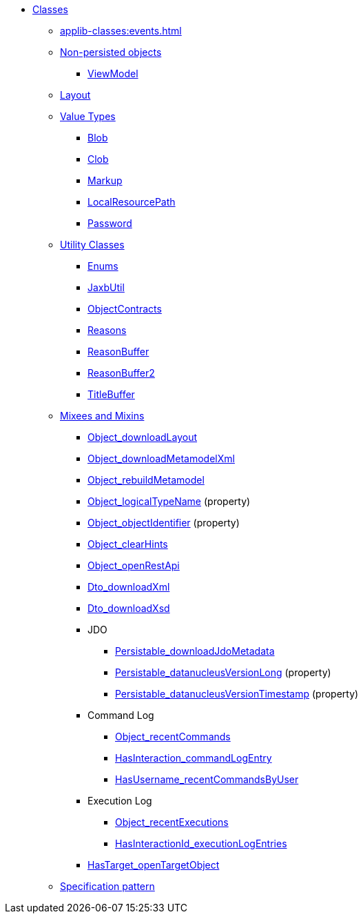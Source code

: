 
* xref:applib-classes:about.adoc[Classes]

** xref:applib-classes:events.adoc[]

** xref:applib-classes:non-persisted-objects.adoc[Non-persisted objects]
*** xref:applib:index/ViewModel.adoc[ViewModel]

** xref:applib-classes:layout.adoc[Layout]


** xref:applib-classes:value-types.adoc[Value Types]
*** xref:applib:index/value/Blob.adoc[Blob]
*** xref:applib:index/value/Clob.adoc[Clob]
*** xref:applib:index/value/Markup.adoc[Markup]
*** xref:applib:index/value/LocalResourcePath.adoc[LocalResourcePath]
*** xref:applib:index/value/Password.adoc[Password]


** xref:applib-classes:utility.adoc[Utility Classes]
*** xref:applib:index/util/Enums.adoc[Enums]
*** xref:applib:index/util/JaxbUtil.adoc[JaxbUtil]
*** xref:applib:index/util/ObjectContracts.adoc[ObjectContracts]
*** xref:applib:index/util/Reasons.adoc[Reasons]
*** xref:applib:index/util/ReasonBuffer.adoc[ReasonBuffer]
*** xref:applib:index/util/ReasonBuffer2.adoc[ReasonBuffer2]
*** xref:applib:index/util/TitleBuffer.adoc[TitleBuffer]

** xref:applib-classes:mixees-and-mixins.adoc[Mixees and Mixins]

*** xref:applib:index/mixins/layout/Object_downloadLayout.adoc[Object_downloadLayout]

*** xref:refguide:applib:index/mixins/metamodel/Object_downloadMetamodelXml.adoc[Object_downloadMetamodelXml]
*** xref:applib:index/mixins/metamodel/Object_rebuildMetamodel.adoc[Object_rebuildMetamodel]
*** xref:refguide:applib:index/mixins/metamodel/Object_logicalTypeName.adoc[Object_logicalTypeName] (property)
*** xref:refguide:applib:index/mixins/metamodel/Object_objectIdentifier.adoc[Object_objectIdentifier] (property)

*** xref:viewer:index/wicket/applib/mixins/Object_clearHints.adoc[Object_clearHints]

*** xref:applib:index/mixins/rest/Object_openRestApi.adoc[Object_openRestApi]

*** xref:refguide:applib:index/mixins/dto/Dto_downloadXml.adoc[Dto_downloadXml]
*** xref:refguide:applib:index/mixins/dto/Dto_downloadXsd.adoc[Dto_downloadXsd]

*** JDO
**** xref:refguide:persistence:index/jdo/datanucleus/mixins/Persistable_downloadJdoMetadata.adoc[Persistable_downloadJdoMetadata]
**** xref:refguide:persistence:index/jdo/datanucleus/mixins/Persistable_datanucleusVersionLong.adoc[Persistable_datanucleusVersionLong] (property)
**** xref:refguide:persistence:index/jdo/datanucleus/mixins/Persistable_datanucleusVersionTimestamp.adoc[Persistable_datanucleusVersionTimestamp] (property)

*** Command Log
**** xref:refguide:extensions:index/commandlog/applib/contributions/Object_recentCommands.adoc[Object_recentCommands]
**** xref:refguide:extensions:index/commandlog/applib/contributions/HasInteractionId_commandLogEntry.adoc[HasInteraction_commandLogEntry]
**** xref:refguide:extensions:index/commandlog/applib/contributions/HasUsername_recentCommandsByUser.adoc[HasUsername_recentCommandsByUser]

*** Execution Log
**** xref:refguide:extensions:index/executionlog/applib/contributions/Object_recentExecutions.adoc[Object_recentExecutions]
**** xref:refguide:extensions:index/executionlog/applib/contributions/HasInteractionId_executionLogEntries.adoc[HasInteractionId_executionLogEntries]

*** xref:refguide:applib:index/mixins/system/HasTarget_openTargetObject.adoc[HasTarget_openTargetObject]

** xref:applib-classes:spec.adoc[Specification pattern]



